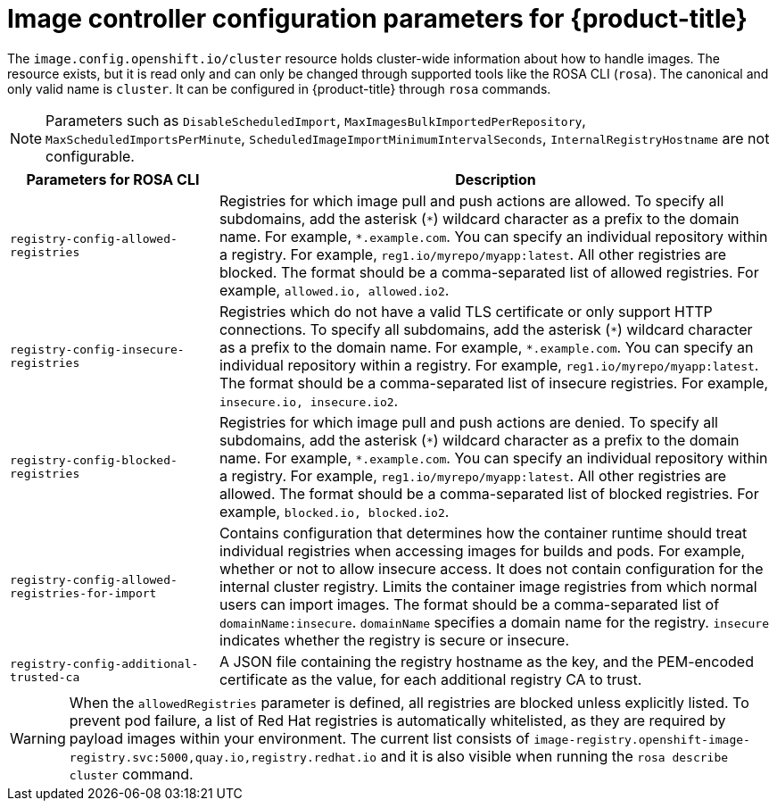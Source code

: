 // Module included in the following assemblies:
//
// * openshift_images/image-configuration-hcp.adoc

:_mod-docs-content-type: REFERENCE
[id="images-configuration-parameters-hcp_{context}"]
= Image controller configuration parameters for {product-title}

The `image.config.openshift.io/cluster` resource holds cluster-wide information about how to handle images. The resource exists, but it is read only and can only be changed through supported tools like the ROSA CLI (`rosa`). The canonical and only valid name is `cluster`. It can be configured in {product-title} through `rosa` commands.


[NOTE]
====
Parameters such as `DisableScheduledImport`, `MaxImagesBulkImportedPerRepository`, `MaxScheduledImportsPerMinute`, `ScheduledImageImportMinimumIntervalSeconds`, `InternalRegistryHostname` are not configurable.
====

[cols="3a,8a",options="header"]
|===
|Parameters for ROSA CLI |Description

|`registry-config-allowed-registries`
|Registries for which image pull and push actions are allowed. To specify all subdomains, add the asterisk (`\*`) wildcard character as a prefix to the domain name. For example, `*.example.com`. You can specify an individual repository within a registry. For example, `reg1.io/myrepo/myapp:latest`. All other registries are blocked. The format should be a comma-separated list of allowed registries. For example, `allowed.io, allowed.io2`.

|`registry-config-insecure-registries`
|Registries which do not have a valid TLS certificate or only support HTTP connections. To specify all subdomains, add the asterisk (`\*`) wildcard character as a prefix to the domain name. For example, `*.example.com`. You can specify an individual repository within a registry. For example, `reg1.io/myrepo/myapp:latest`. The format should be a comma-separated list of insecure registries. For example, `insecure.io, insecure.io2`.

|`registry-config-blocked-registries`
|Registries for which image pull and push actions are denied. To specify all subdomains, add the asterisk (`\*`) wildcard character as a prefix to the domain name. For example, `*.example.com`. You can specify an individual repository within a registry. For example, `reg1.io/myrepo/myapp:latest`. All other registries are allowed. The format should be a comma-separated list of blocked registries. For example, `blocked.io, blocked.io2`.

|`registry-config-allowed-registries-for-import`
|Contains configuration that determines how the container runtime should treat individual registries when accessing images for builds and pods. For example, whether or not to allow insecure access. It does not contain configuration for the internal cluster registry. Limits the container image registries from which normal users can import images. The format should be a comma-separated list of `domainName:insecure`. `domainName` specifies a domain name for the registry. `insecure` indicates whether the registry is secure or insecure.

|`registry-config-additional-trusted-ca`
|A JSON file containing the registry hostname as the key, and the PEM-encoded certificate as the value, for each additional registry CA to trust.

|===

[WARNING]
====
When the `allowedRegistries` parameter is defined, all registries are blocked unless explicitly listed. To prevent pod failure, a list of Red{nbsp}Hat registries is automatically whitelisted, as they are required by payload images within your environment. The current list consists of `image-registry.openshift-image-registry.svc:5000,quay.io,registry.redhat.io` and it is also visible when running the `rosa describe cluster` command.
====